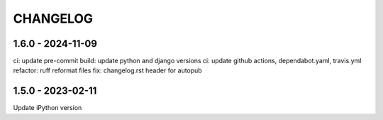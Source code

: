 CHANGELOG
###############

1.6.0 - 2024-11-09
==================

ci: update pre-commit
build: update python and django versions
ci: update github actions, dependabot.yaml, travis.yml
refactor: ruff reformat files
fix: changelog.rst header for autopub

1.5.0 - 2023-02-11
==================

Update iPython version
